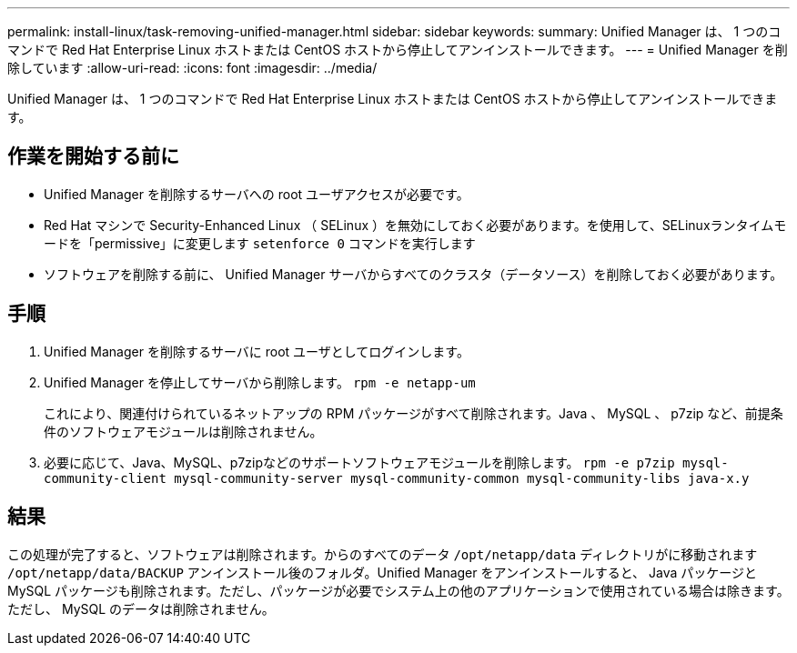 ---
permalink: install-linux/task-removing-unified-manager.html 
sidebar: sidebar 
keywords:  
summary: Unified Manager は、 1 つのコマンドで Red Hat Enterprise Linux ホストまたは CentOS ホストから停止してアンインストールできます。 
---
= Unified Manager を削除しています
:allow-uri-read: 
:icons: font
:imagesdir: ../media/


[role="lead"]
Unified Manager は、 1 つのコマンドで Red Hat Enterprise Linux ホストまたは CentOS ホストから停止してアンインストールできます。



== 作業を開始する前に

* Unified Manager を削除するサーバへの root ユーザアクセスが必要です。
* Red Hat マシンで Security-Enhanced Linux （ SELinux ）を無効にしておく必要があります。を使用して、SELinuxランタイムモードを「permissive」に変更します `setenforce 0` コマンドを実行します
* ソフトウェアを削除する前に、 Unified Manager サーバからすべてのクラスタ（データソース）を削除しておく必要があります。




== 手順

. Unified Manager を削除するサーバに root ユーザとしてログインします。
. Unified Manager を停止してサーバから削除します。 `rpm -e netapp-um`
+
これにより、関連付けられているネットアップの RPM パッケージがすべて削除されます。Java 、 MySQL 、 p7zip など、前提条件のソフトウェアモジュールは削除されません。

. 必要に応じて、Java、MySQL、p7zipなどのサポートソフトウェアモジュールを削除します。 `rpm -e p7zip mysql-community-client mysql-community-server mysql-community-common mysql-community-libs java-x.y`




== 結果

この処理が完了すると、ソフトウェアは削除されます。からのすべてのデータ `/opt/netapp/data` ディレクトリがに移動されます `/opt/netapp/data/BACKUP` アンインストール後のフォルダ。Unified Manager をアンインストールすると、 Java パッケージと MySQL パッケージも削除されます。ただし、パッケージが必要でシステム上の他のアプリケーションで使用されている場合は除きます。ただし、 MySQL のデータは削除されません。
